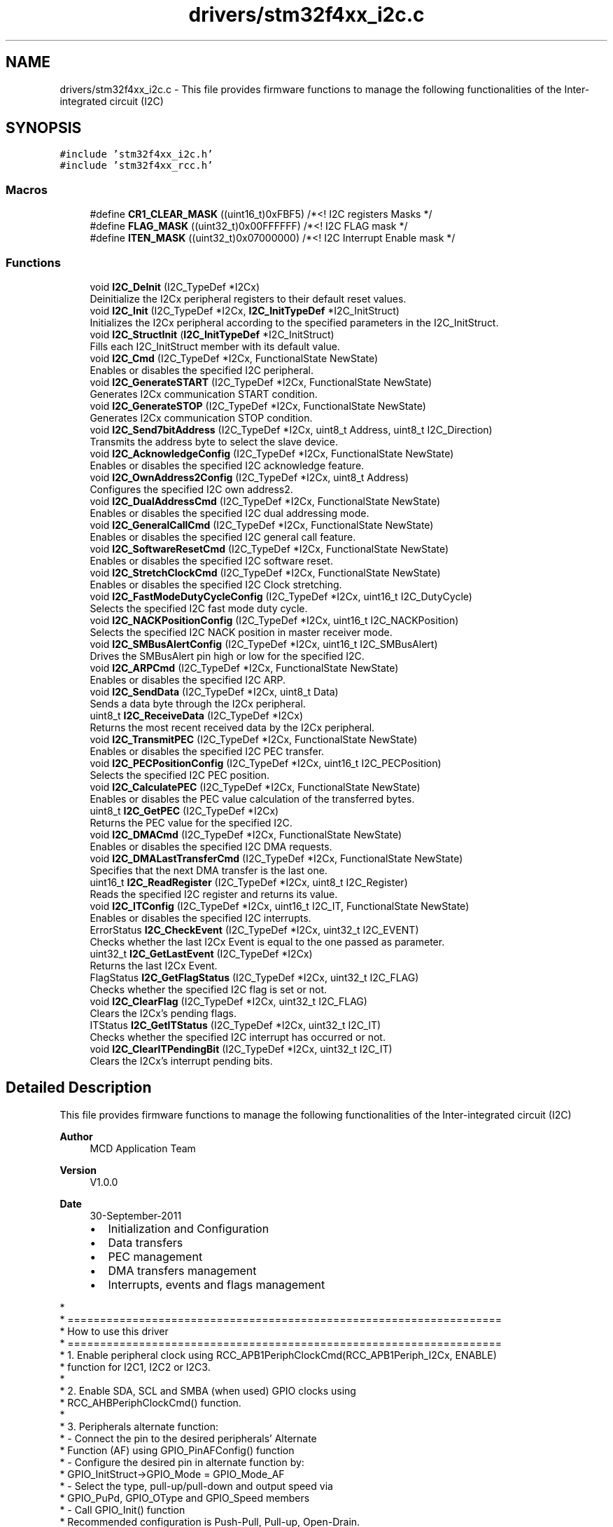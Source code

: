.TH "drivers/stm32f4xx_i2c.c" 3 "Version 0.1.-" "Square Root Approximation" \" -*- nroff -*-
.ad l
.nh
.SH NAME
drivers/stm32f4xx_i2c.c \- This file provides firmware functions to manage the following functionalities of the Inter-integrated circuit (I2C)  

.SH SYNOPSIS
.br
.PP
\fC#include 'stm32f4xx_i2c\&.h'\fP
.br
\fC#include 'stm32f4xx_rcc\&.h'\fP
.br

.SS "Macros"

.in +1c
.ti -1c
.RI "#define \fBCR1_CLEAR_MASK\fP   ((uint16_t)0xFBF5)      /*<! I2C registers Masks */"
.br
.ti -1c
.RI "#define \fBFLAG_MASK\fP   ((uint32_t)0x00FFFFFF)  /*<! I2C FLAG mask */"
.br
.ti -1c
.RI "#define \fBITEN_MASK\fP   ((uint32_t)0x07000000)  /*<! I2C Interrupt Enable mask */"
.br
.in -1c
.SS "Functions"

.in +1c
.ti -1c
.RI "void \fBI2C_DeInit\fP (I2C_TypeDef *I2Cx)"
.br
.RI "Deinitialize the I2Cx peripheral registers to their default reset values\&. "
.ti -1c
.RI "void \fBI2C_Init\fP (I2C_TypeDef *I2Cx, \fBI2C_InitTypeDef\fP *I2C_InitStruct)"
.br
.RI "Initializes the I2Cx peripheral according to the specified parameters in the I2C_InitStruct\&. "
.ti -1c
.RI "void \fBI2C_StructInit\fP (\fBI2C_InitTypeDef\fP *I2C_InitStruct)"
.br
.RI "Fills each I2C_InitStruct member with its default value\&. "
.ti -1c
.RI "void \fBI2C_Cmd\fP (I2C_TypeDef *I2Cx, FunctionalState NewState)"
.br
.RI "Enables or disables the specified I2C peripheral\&. "
.ti -1c
.RI "void \fBI2C_GenerateSTART\fP (I2C_TypeDef *I2Cx, FunctionalState NewState)"
.br
.RI "Generates I2Cx communication START condition\&. "
.ti -1c
.RI "void \fBI2C_GenerateSTOP\fP (I2C_TypeDef *I2Cx, FunctionalState NewState)"
.br
.RI "Generates I2Cx communication STOP condition\&. "
.ti -1c
.RI "void \fBI2C_Send7bitAddress\fP (I2C_TypeDef *I2Cx, uint8_t Address, uint8_t I2C_Direction)"
.br
.RI "Transmits the address byte to select the slave device\&. "
.ti -1c
.RI "void \fBI2C_AcknowledgeConfig\fP (I2C_TypeDef *I2Cx, FunctionalState NewState)"
.br
.RI "Enables or disables the specified I2C acknowledge feature\&. "
.ti -1c
.RI "void \fBI2C_OwnAddress2Config\fP (I2C_TypeDef *I2Cx, uint8_t Address)"
.br
.RI "Configures the specified I2C own address2\&. "
.ti -1c
.RI "void \fBI2C_DualAddressCmd\fP (I2C_TypeDef *I2Cx, FunctionalState NewState)"
.br
.RI "Enables or disables the specified I2C dual addressing mode\&. "
.ti -1c
.RI "void \fBI2C_GeneralCallCmd\fP (I2C_TypeDef *I2Cx, FunctionalState NewState)"
.br
.RI "Enables or disables the specified I2C general call feature\&. "
.ti -1c
.RI "void \fBI2C_SoftwareResetCmd\fP (I2C_TypeDef *I2Cx, FunctionalState NewState)"
.br
.RI "Enables or disables the specified I2C software reset\&. "
.ti -1c
.RI "void \fBI2C_StretchClockCmd\fP (I2C_TypeDef *I2Cx, FunctionalState NewState)"
.br
.RI "Enables or disables the specified I2C Clock stretching\&. "
.ti -1c
.RI "void \fBI2C_FastModeDutyCycleConfig\fP (I2C_TypeDef *I2Cx, uint16_t I2C_DutyCycle)"
.br
.RI "Selects the specified I2C fast mode duty cycle\&. "
.ti -1c
.RI "void \fBI2C_NACKPositionConfig\fP (I2C_TypeDef *I2Cx, uint16_t I2C_NACKPosition)"
.br
.RI "Selects the specified I2C NACK position in master receiver mode\&. "
.ti -1c
.RI "void \fBI2C_SMBusAlertConfig\fP (I2C_TypeDef *I2Cx, uint16_t I2C_SMBusAlert)"
.br
.RI "Drives the SMBusAlert pin high or low for the specified I2C\&. "
.ti -1c
.RI "void \fBI2C_ARPCmd\fP (I2C_TypeDef *I2Cx, FunctionalState NewState)"
.br
.RI "Enables or disables the specified I2C ARP\&. "
.ti -1c
.RI "void \fBI2C_SendData\fP (I2C_TypeDef *I2Cx, uint8_t Data)"
.br
.RI "Sends a data byte through the I2Cx peripheral\&. "
.ti -1c
.RI "uint8_t \fBI2C_ReceiveData\fP (I2C_TypeDef *I2Cx)"
.br
.RI "Returns the most recent received data by the I2Cx peripheral\&. "
.ti -1c
.RI "void \fBI2C_TransmitPEC\fP (I2C_TypeDef *I2Cx, FunctionalState NewState)"
.br
.RI "Enables or disables the specified I2C PEC transfer\&. "
.ti -1c
.RI "void \fBI2C_PECPositionConfig\fP (I2C_TypeDef *I2Cx, uint16_t I2C_PECPosition)"
.br
.RI "Selects the specified I2C PEC position\&. "
.ti -1c
.RI "void \fBI2C_CalculatePEC\fP (I2C_TypeDef *I2Cx, FunctionalState NewState)"
.br
.RI "Enables or disables the PEC value calculation of the transferred bytes\&. "
.ti -1c
.RI "uint8_t \fBI2C_GetPEC\fP (I2C_TypeDef *I2Cx)"
.br
.RI "Returns the PEC value for the specified I2C\&. "
.ti -1c
.RI "void \fBI2C_DMACmd\fP (I2C_TypeDef *I2Cx, FunctionalState NewState)"
.br
.RI "Enables or disables the specified I2C DMA requests\&. "
.ti -1c
.RI "void \fBI2C_DMALastTransferCmd\fP (I2C_TypeDef *I2Cx, FunctionalState NewState)"
.br
.RI "Specifies that the next DMA transfer is the last one\&. "
.ti -1c
.RI "uint16_t \fBI2C_ReadRegister\fP (I2C_TypeDef *I2Cx, uint8_t I2C_Register)"
.br
.RI "Reads the specified I2C register and returns its value\&. "
.ti -1c
.RI "void \fBI2C_ITConfig\fP (I2C_TypeDef *I2Cx, uint16_t I2C_IT, FunctionalState NewState)"
.br
.RI "Enables or disables the specified I2C interrupts\&. "
.ti -1c
.RI "ErrorStatus \fBI2C_CheckEvent\fP (I2C_TypeDef *I2Cx, uint32_t I2C_EVENT)"
.br
.RI "Checks whether the last I2Cx Event is equal to the one passed as parameter\&. "
.ti -1c
.RI "uint32_t \fBI2C_GetLastEvent\fP (I2C_TypeDef *I2Cx)"
.br
.RI "Returns the last I2Cx Event\&. "
.ti -1c
.RI "FlagStatus \fBI2C_GetFlagStatus\fP (I2C_TypeDef *I2Cx, uint32_t I2C_FLAG)"
.br
.RI "Checks whether the specified I2C flag is set or not\&. "
.ti -1c
.RI "void \fBI2C_ClearFlag\fP (I2C_TypeDef *I2Cx, uint32_t I2C_FLAG)"
.br
.RI "Clears the I2Cx's pending flags\&. "
.ti -1c
.RI "ITStatus \fBI2C_GetITStatus\fP (I2C_TypeDef *I2Cx, uint32_t I2C_IT)"
.br
.RI "Checks whether the specified I2C interrupt has occurred or not\&. "
.ti -1c
.RI "void \fBI2C_ClearITPendingBit\fP (I2C_TypeDef *I2Cx, uint32_t I2C_IT)"
.br
.RI "Clears the I2Cx's interrupt pending bits\&. "
.in -1c
.SH "Detailed Description"
.PP 
This file provides firmware functions to manage the following functionalities of the Inter-integrated circuit (I2C) 


.PP
\fBAuthor\fP
.RS 4
MCD Application Team 
.RE
.PP
\fBVersion\fP
.RS 4
V1\&.0\&.0 
.RE
.PP
\fBDate\fP
.RS 4
30-September-2011
.IP "\(bu" 2
Initialization and Configuration
.IP "\(bu" 2
Data transfers
.IP "\(bu" 2
PEC management
.IP "\(bu" 2
DMA transfers management
.IP "\(bu" 2
Interrupts, events and flags management
.PP
.RE
.PP
.PP
.nf
*    
*          ===================================================================
*                                 How to use this driver
*          ===================================================================
*          1\&. Enable peripheral clock using RCC_APB1PeriphClockCmd(RCC_APB1Periph_I2Cx, ENABLE)
*             function for I2C1, I2C2 or I2C3\&.
*
*          2\&. Enable SDA, SCL  and SMBA (when used) GPIO clocks using 
*             RCC_AHBPeriphClockCmd() function\&. 
*
*          3\&. Peripherals alternate function: 
*                 - Connect the pin to the desired peripherals' Alternate 
*                   Function (AF) using GPIO_PinAFConfig() function
*                 - Configure the desired pin in alternate function by:
*                   GPIO_InitStruct->GPIO_Mode = GPIO_Mode_AF
*                 - Select the type, pull-up/pull-down and output speed via 
*                   GPIO_PuPd, GPIO_OType and GPIO_Speed members
*                 - Call GPIO_Init() function
*                 Recommended configuration is Push-Pull, Pull-up, Open-Drain\&.
*                 Add an external pull up if necessary (typically 4\&.7 KOhm)\&.      
*        
*          4\&. Program the Mode, duty cycle , Own address, Ack, Speed and Acknowledged
*             Address using the I2C_Init() function\&.
*
*          5\&. Optionally you can enable/configure the following parameters without
*             re-initialization (i\&.e there is no need to call again I2C_Init() function):
*              - Enable the acknowledge feature using I2C_AcknowledgeConfig() function
*              - Enable the dual addressing mode using I2C_DualAddressCmd() function
*              - Enable the general call using the I2C_GeneralCallCmd() function
*              - Enable the clock stretching using I2C_StretchClockCmd() function
*              - Enable the fast mode duty cycle using the I2C_FastModeDutyCycleConfig()
*                function\&.
*              - Configure the NACK position for Master Receiver mode in case of 
*                2 bytes reception using the function I2C_NACKPositionConfig()\&.  
*              - Enable the PEC Calculation using I2C_CalculatePEC() function
*              - For SMBus Mode: 
*                   - Enable the Address Resolution Protocol (ARP) using I2C_ARPCmd() function
*                   - Configure the SMBusAlert pin using I2C_SMBusAlertConfig() function
*
*          6\&. Enable the NVIC and the corresponding interrupt using the function 
*             I2C_ITConfig() if you need to use interrupt mode\&. 
*
*          7\&. When using the DMA mode 
*                   - Configure the DMA using DMA_Init() function
*                   - Active the needed channel Request using I2C_DMACmd() or
*                     I2C_DMALastTransferCmd() function\&.
*              @note When using DMA mode, I2C interrupts may be used at the same time to
*                    control the communication flow (Start/Stop/Ack\&.\&.\&. events and errors)\&.
* 
*          8\&. Enable the I2C using the I2C_Cmd() function\&.
* 
*          9\&. Enable the DMA using the DMA_Cmd() function when using DMA mode in the 
*             transfers\&. 
*
*  .fi
.PP
.PP
\fBAttention\fP
.RS 4
.RE
.PP
THE PRESENT FIRMWARE WHICH IS FOR GUIDANCE ONLY AIMS AT PROVIDING CUSTOMERS WITH CODING INFORMATION REGARDING THEIR PRODUCTS IN ORDER FOR THEM TO SAVE TIME\&. AS A RESULT, STMICROELECTRONICS SHALL NOT BE HELD LIABLE FOR ANY DIRECT, INDIRECT OR CONSEQUENTIAL DAMAGES WITH RESPECT TO ANY CLAIMS ARISING FROM THE CONTENT OF SUCH FIRMWARE AND/OR THE USE MADE BY CUSTOMERS OF THE CODING INFORMATION CONTAINED HEREIN IN CONNECTION WITH THEIR PRODUCTS\&.
.PP
.SS "(C) COPYRIGHT 2011 STMicroelectronics"

.SH "Author"
.PP 
Generated automatically by Doxygen for Square Root Approximation from the source code\&.
